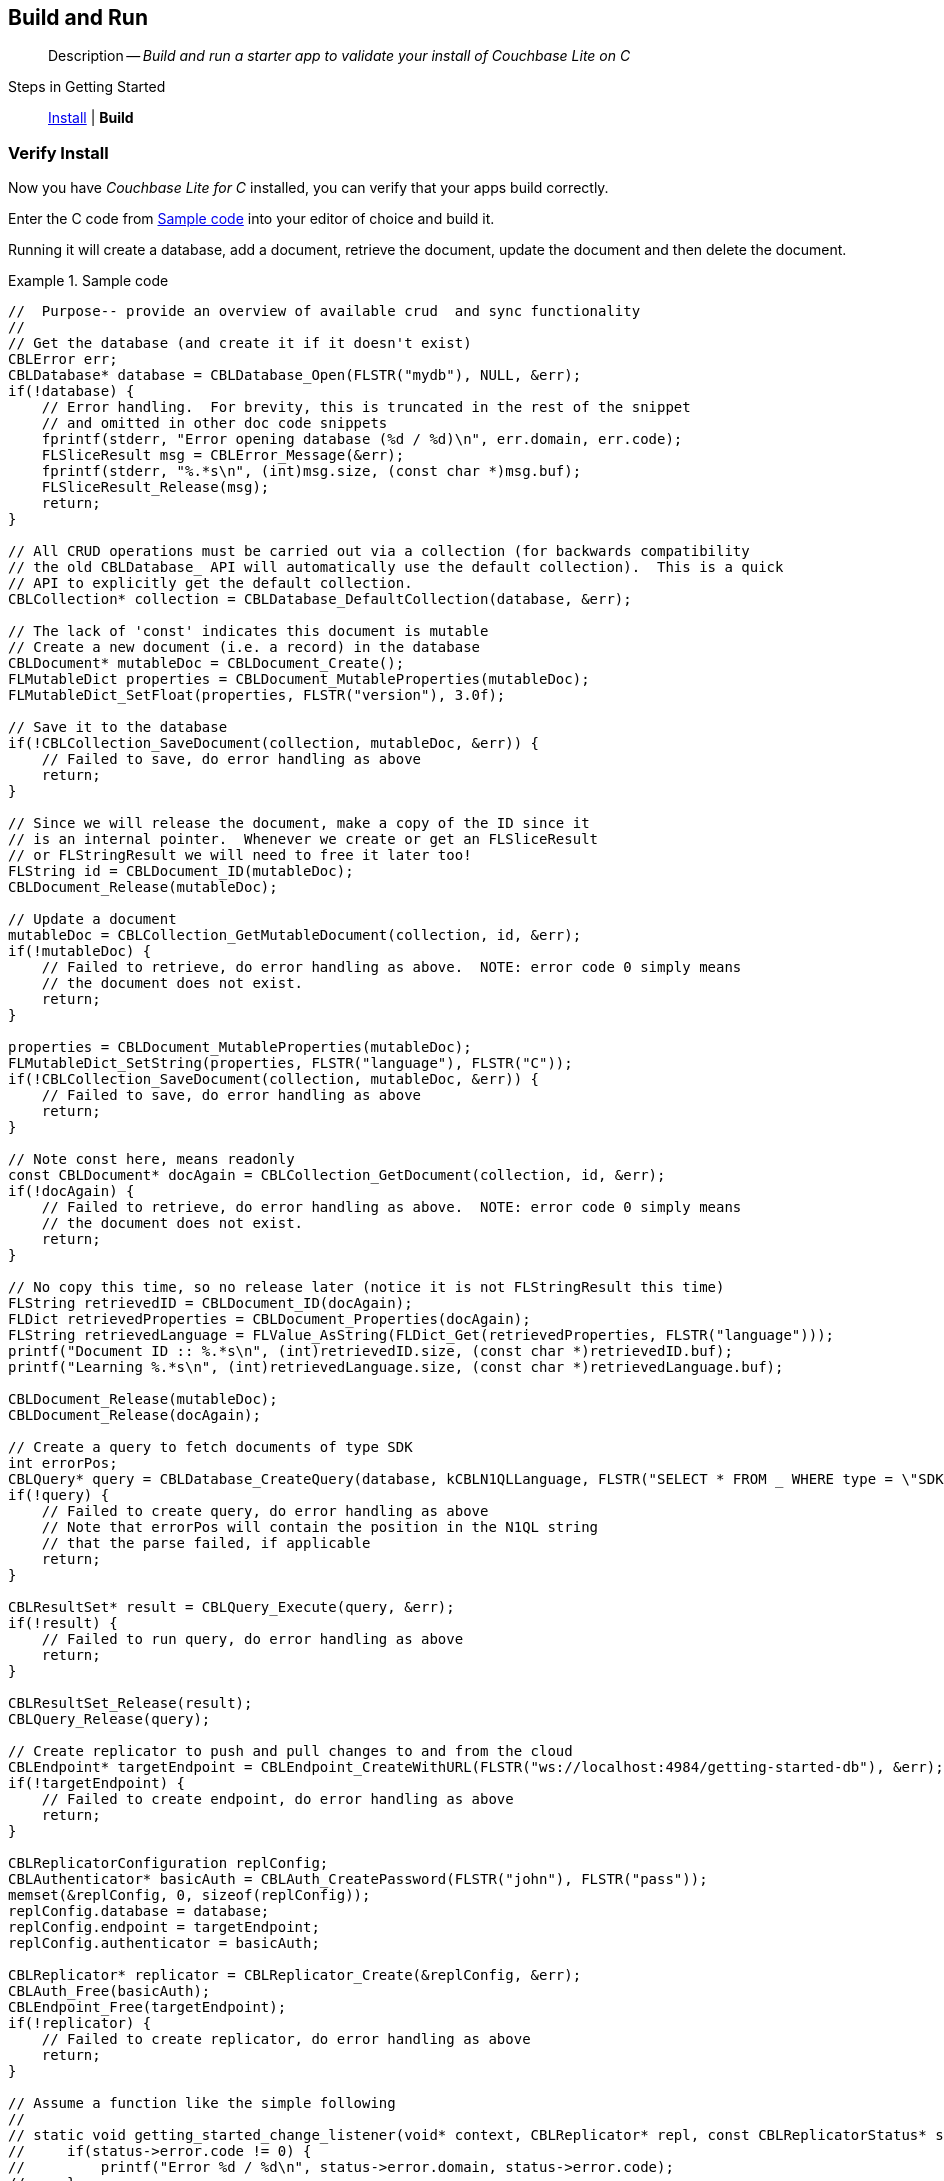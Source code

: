 :docname: gs-build
:page-module: c
:page-relative-src-path: gs-build.adoc
:page-origin-url: https://github.com/couchbase/docs-couchbase-lite.git
:page-origin-start-path:
:page-origin-refname: antora-assembler-simplification
:page-origin-reftype: branch
:page-origin-refhash: (worktree)
[#c:gs-build:::]
== Build and Run
:page-aliases: clang:gs-build.adoc
:page-role:
:description: Build and run a starter app to validate your install of Couchbase Lite on C
:keywords: mobile edge nosql api iOS C web-app device-app


[abstract]
--
Description -- _{description}_ +
--

Steps in Getting Started::
xref:c:gs-install.adoc[Install]
 |
*Build*


[discrete#c:gs-build:::verify-install]
=== Verify Install

Now you have _Couchbase Lite for C_ installed, you can verify that your apps build correctly.

Enter the C code from <<c:gs-build:::ex-c-starter>> into your editor of choice and build it.

Running it will create a database, add a document, retrieve the document, update the document and then delete the document.

.Sample code
[#c:gs-build:::ex-c-starter]
====
[source, c]
----
//  Purpose-- provide an overview of available crud  and sync functionality
//
// Get the database (and create it if it doesn't exist)
CBLError err;
CBLDatabase* database = CBLDatabase_Open(FLSTR("mydb"), NULL, &err);
if(!database) {
    // Error handling.  For brevity, this is truncated in the rest of the snippet
    // and omitted in other doc code snippets
    fprintf(stderr, "Error opening database (%d / %d)\n", err.domain, err.code);
    FLSliceResult msg = CBLError_Message(&err);
    fprintf(stderr, "%.*s\n", (int)msg.size, (const char *)msg.buf);
    FLSliceResult_Release(msg);
    return;
}

// All CRUD operations must be carried out via a collection (for backwards compatibility
// the old CBLDatabase_ API will automatically use the default collection).  This is a quick
// API to explicitly get the default collection.
CBLCollection* collection = CBLDatabase_DefaultCollection(database, &err);

// The lack of 'const' indicates this document is mutable
// Create a new document (i.e. a record) in the database
CBLDocument* mutableDoc = CBLDocument_Create();
FLMutableDict properties = CBLDocument_MutableProperties(mutableDoc);
FLMutableDict_SetFloat(properties, FLSTR("version"), 3.0f);

// Save it to the database
if(!CBLCollection_SaveDocument(collection, mutableDoc, &err)) {
    // Failed to save, do error handling as above
    return;
}

// Since we will release the document, make a copy of the ID since it
// is an internal pointer.  Whenever we create or get an FLSliceResult
// or FLStringResult we will need to free it later too!
FLString id = CBLDocument_ID(mutableDoc);
CBLDocument_Release(mutableDoc);

// Update a document
mutableDoc = CBLCollection_GetMutableDocument(collection, id, &err);
if(!mutableDoc) {
    // Failed to retrieve, do error handling as above.  NOTE: error code 0 simply means
    // the document does not exist.
    return;
}

properties = CBLDocument_MutableProperties(mutableDoc);
FLMutableDict_SetString(properties, FLSTR("language"), FLSTR("C"));
if(!CBLCollection_SaveDocument(collection, mutableDoc, &err)) {
    // Failed to save, do error handling as above
    return;
}

// Note const here, means readonly
const CBLDocument* docAgain = CBLCollection_GetDocument(collection, id, &err);
if(!docAgain) {
    // Failed to retrieve, do error handling as above.  NOTE: error code 0 simply means
    // the document does not exist.
    return;
}

// No copy this time, so no release later (notice it is not FLStringResult this time)
FLString retrievedID = CBLDocument_ID(docAgain);
FLDict retrievedProperties = CBLDocument_Properties(docAgain);
FLString retrievedLanguage = FLValue_AsString(FLDict_Get(retrievedProperties, FLSTR("language")));
printf("Document ID :: %.*s\n", (int)retrievedID.size, (const char *)retrievedID.buf);
printf("Learning %.*s\n", (int)retrievedLanguage.size, (const char *)retrievedLanguage.buf);

CBLDocument_Release(mutableDoc);
CBLDocument_Release(docAgain);

// Create a query to fetch documents of type SDK
int errorPos;
CBLQuery* query = CBLDatabase_CreateQuery(database, kCBLN1QLLanguage, FLSTR("SELECT * FROM _ WHERE type = \"SDK\""), &errorPos, &err);
if(!query) {
    // Failed to create query, do error handling as above
    // Note that errorPos will contain the position in the N1QL string
    // that the parse failed, if applicable
    return;
}

CBLResultSet* result = CBLQuery_Execute(query, &err);
if(!result) {
    // Failed to run query, do error handling as above
    return;
}

CBLResultSet_Release(result);
CBLQuery_Release(query);

// Create replicator to push and pull changes to and from the cloud
CBLEndpoint* targetEndpoint = CBLEndpoint_CreateWithURL(FLSTR("ws://localhost:4984/getting-started-db"), &err);
if(!targetEndpoint) {
    // Failed to create endpoint, do error handling as above
    return;
}

CBLReplicatorConfiguration replConfig;
CBLAuthenticator* basicAuth = CBLAuth_CreatePassword(FLSTR("john"), FLSTR("pass"));
memset(&replConfig, 0, sizeof(replConfig));
replConfig.database = database;
replConfig.endpoint = targetEndpoint;
replConfig.authenticator = basicAuth;

CBLReplicator* replicator = CBLReplicator_Create(&replConfig, &err);
CBLAuth_Free(basicAuth);
CBLEndpoint_Free(targetEndpoint);
if(!replicator) {
    // Failed to create replicator, do error handling as above
    return;
}

// Assume a function like the simple following
//
// static void getting_started_change_listener(void* context, CBLReplicator* repl, const CBLReplicatorStatus* status) {
//     if(status->error.code != 0) {
//         printf("Error %d / %d\n", status->error.domain, status->error.code);
//     }
// }

CBLListenerToken* token = CBLReplicator_AddChangeListener(replicator, getting_started_change_listener, NULL);

CBLReplicator_Start(replicator, false);

// Later, stop and release the replicator
----
====


[discrete#c:gs-build:::related-content]
=== Related Content
++++
<div class="card-row three-column-row">
++++

[.column]
==== {empty}
.How to . . .
* xref:c:gs-prereqs.adoc[Prerequisites]
* xref:c:gs-install.adoc[Install]
* xref:c:gs-build.adoc[Build and Run]


.

[discrete.colum#c:gs-build:::-2n]
==== {empty}
.Learn more . . .
* xref:c:database.adoc[Databases]
* xref:c:document.adoc[Documents]
* xref:c:blob.adoc[Blobs]
* xref:c:replication.adoc[Remote Sync Gateway]
* xref:c:conflict.adoc[Handling Data Conflicts]

.


[discrete.colum#c:gs-build:::-3n]
==== {empty}
.Dive Deeper . . .
https://forums.couchbase.com/c/mobile/14[Mobile Forum] |
https://blog.couchbase.com/[Blog] |
https://docs.couchbase.com/tutorials/[Tutorials]

.


++++
</div>
++++


